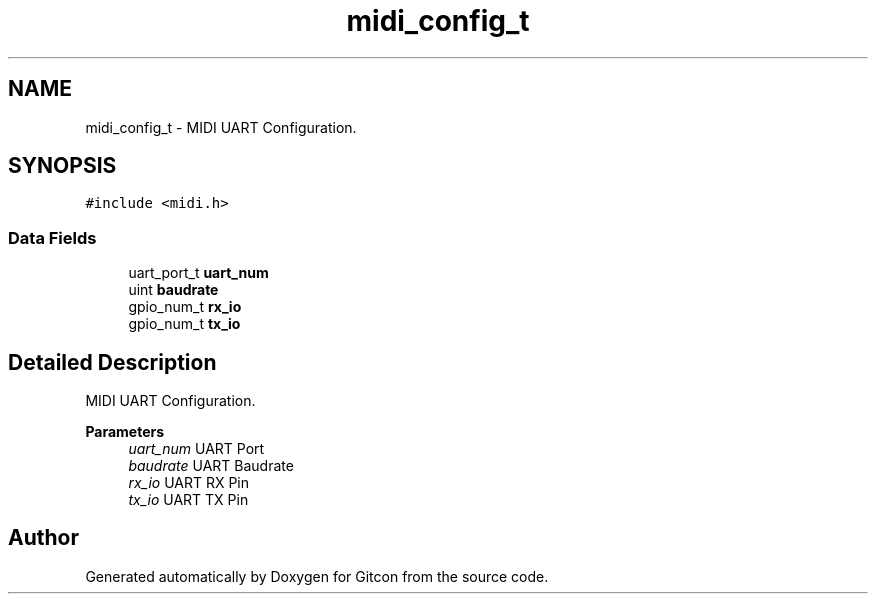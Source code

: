 .TH "midi_config_t" 3 "Wed Mar 8 2023" "Gitcon" \" -*- nroff -*-
.ad l
.nh
.SH NAME
midi_config_t \- MIDI UART Configuration\&.  

.SH SYNOPSIS
.br
.PP
.PP
\fC#include <midi\&.h>\fP
.SS "Data Fields"

.in +1c
.ti -1c
.RI "uart_port_t \fBuart_num\fP"
.br
.ti -1c
.RI "uint \fBbaudrate\fP"
.br
.ti -1c
.RI "gpio_num_t \fBrx_io\fP"
.br
.ti -1c
.RI "gpio_num_t \fBtx_io\fP"
.br
.in -1c
.SH "Detailed Description"
.PP 
MIDI UART Configuration\&. 


.PP
\fBParameters\fP
.RS 4
\fIuart_num\fP UART Port 
.br
\fIbaudrate\fP UART Baudrate 
.br
\fIrx_io\fP UART RX Pin 
.br
\fItx_io\fP UART TX Pin 
.RE
.PP


.SH "Author"
.PP 
Generated automatically by Doxygen for Gitcon from the source code\&.

